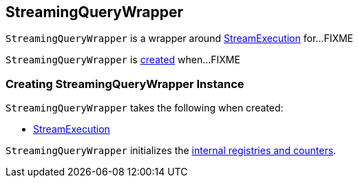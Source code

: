 == [[StreamingQueryWrapper]] StreamingQueryWrapper

`StreamingQueryWrapper` is a wrapper around <<_streamingQuery, StreamExecution>> for...FIXME

`StreamingQueryWrapper` is <<creating-instance, created>> when...FIXME

=== [[creating-instance]] Creating StreamingQueryWrapper Instance

`StreamingQueryWrapper` takes the following when created:

* [[_streamingQuery]] link:spark-sql-streaming-StreamExecution.adoc[StreamExecution]

`StreamingQueryWrapper` initializes the <<internal-registries, internal registries and counters>>.
